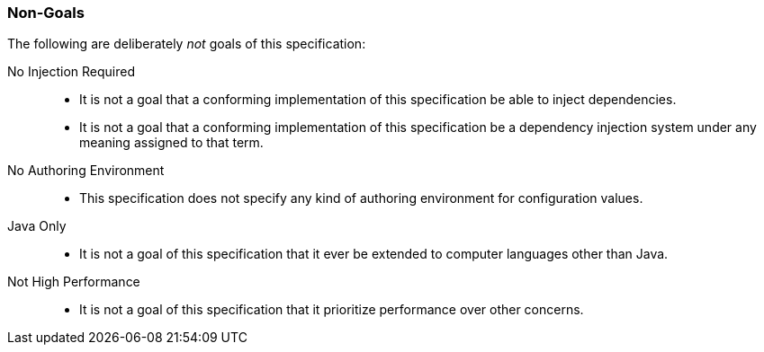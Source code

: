 [#non-goals]
=== Non-Goals

The following are deliberately _not_ goals of this specification:

No Injection Required::
 * It is not a goal that a conforming implementation of this
   specification be able to inject dependencies.

 * It is not a goal that a conforming implementation of this
   specification be a dependency injection system under any meaning
   assigned to that term.

No Authoring Environment::
 * This specification does not specify any kind of authoring
   environment for configuration values.

Java Only::
 * It is not a goal of this specification that it ever be extended to
   computer languages other than Java.

Not High Performance::
 * It is not a goal of this specification that it prioritize
   performance over other concerns.